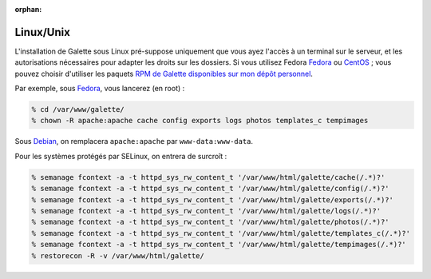 :orphan:

Linux/Unix
==========

L'installation de Galette sous Linux pré-suppose uniquement que vous ayez l'accès à un terminal sur le serveur, et les autorisations nécessaires pour adapter les droits sur les dossiers. Si vous utilisez Fedora `Fedora <http://fedora-fr.org>`_ ou `CentOS <http://centos.org>`_ ; vous pouvez choisir d'utiliser les paquets `RPM de Galette disponibles sur mon dépôt personnel <http://rpms.ulysses.fr>`_.

Par exemple, sous `Fedora <http://fedora-fr.org>`_, vous lancerez (en root) :

.. code-block:: bash

   % cd /var/www/galette/
   % chown -R apache:apache cache config exports logs photos templates_c tempimages

Sous `Debian <http://debian.org/>`_, on remplacera ``apache:apache`` par ``www-data:www-data``.

Pour les systèmes protégés par SELinux, on entrera de surcroît :

.. code-block:: bash

   % semanage fcontext -a -t httpd_sys_rw_content_t '/var/www/html/galette/cache(/.*)?'
   % semanage fcontext -a -t httpd_sys_rw_content_t '/var/www/html/galette/config(/.*)?'
   % semanage fcontext -a -t httpd_sys_rw_content_t '/var/www/html/galette/exports(/.*)?'
   % semanage fcontext -a -t httpd_sys_rw_content_t '/var/www/html/galette/logs(/.*)?'
   % semanage fcontext -a -t httpd_sys_rw_content_t '/var/www/html/galette/photos(/.*)?'
   % semanage fcontext -a -t httpd_sys_rw_content_t '/var/www/html/galette/templates_c(/.*)?'
   % semanage fcontext -a -t httpd_sys_rw_content_t '/var/www/html/galette/tempimages(/.*)?'
   % restorecon -R -v /var/www/html/galette/

